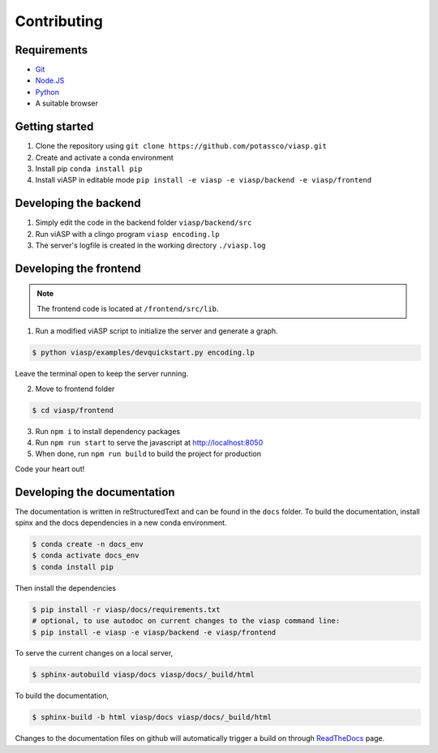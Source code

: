 =================
Contributing
=================

Requirements
============

- `Git <https://git-scm.com>`_
- `Node.JS <https://nodejs.org>`_
- `Python <https://www.python.org>`_
- A suitable browser


Getting started
===============

1. Clone the repository using ``git clone https://github.com/potassco/viasp.git``
2. Create and activate a conda environment
3. Install pip ``conda install pip``
4. Install viASP in editable mode ``pip install -e viasp -e viasp/backend -e viasp/frontend``

Developing the backend
======================

1. Simply edit the code in the backend folder ``viasp/backend/src``
2. Run viASP with a clingo program ``viasp encoding.lp``
3. The server's logfile is created in the working directory ``./viasp.log``

Developing the frontend
=======================

.. Note::
    The frontend code is located at ``/frontend/src/lib``. 

1. Run a modified viASP script to initialize the server and generate a graph. 

.. code-block:: bash

    $ python viasp/examples/devquickstart.py encoding.lp

Leave the terminal open to keep the server running.

2. Move to frontend folder

.. code-block:: bash

    $ cd viasp/frontend

3. Run ``npm i`` to install dependency packages
4. Run ``npm run start`` to serve the javascript at `http://localhost:8050 <http://localhost:8050>`_
5. When done, run ``npm run build`` to build the project for production


Code your heart out!

Developing the documentation
============================

The documentation is written in reStructuredText and can be found in the ``docs`` folder. To build the documentation, install spinx and the docs dependencies in a new conda environment.

.. code-block:: bash
    
    $ conda create -n docs_env
    $ conda activate docs_env
    $ conda install pip

Then install the dependencies

.. code-block:: bash

    $ pip install -r viasp/docs/requirements.txt
    # optional, to use autodoc on current changes to the viasp command line:
    $ pip install -e viasp -e viasp/backend -e viasp/frontend

To serve the current changes on a local server,

.. code-block:: bash

    $ sphinx-autobuild viasp/docs viasp/docs/_build/html

To build the documentation,

.. code-block:: bash

    $ sphinx-build -b html viasp/docs viasp/docs/_build/html


Changes to the documentation files on github will automatically trigger a build on through `ReadTheDocs <https://readthedocs.org/projects/viasp/>`_ page.